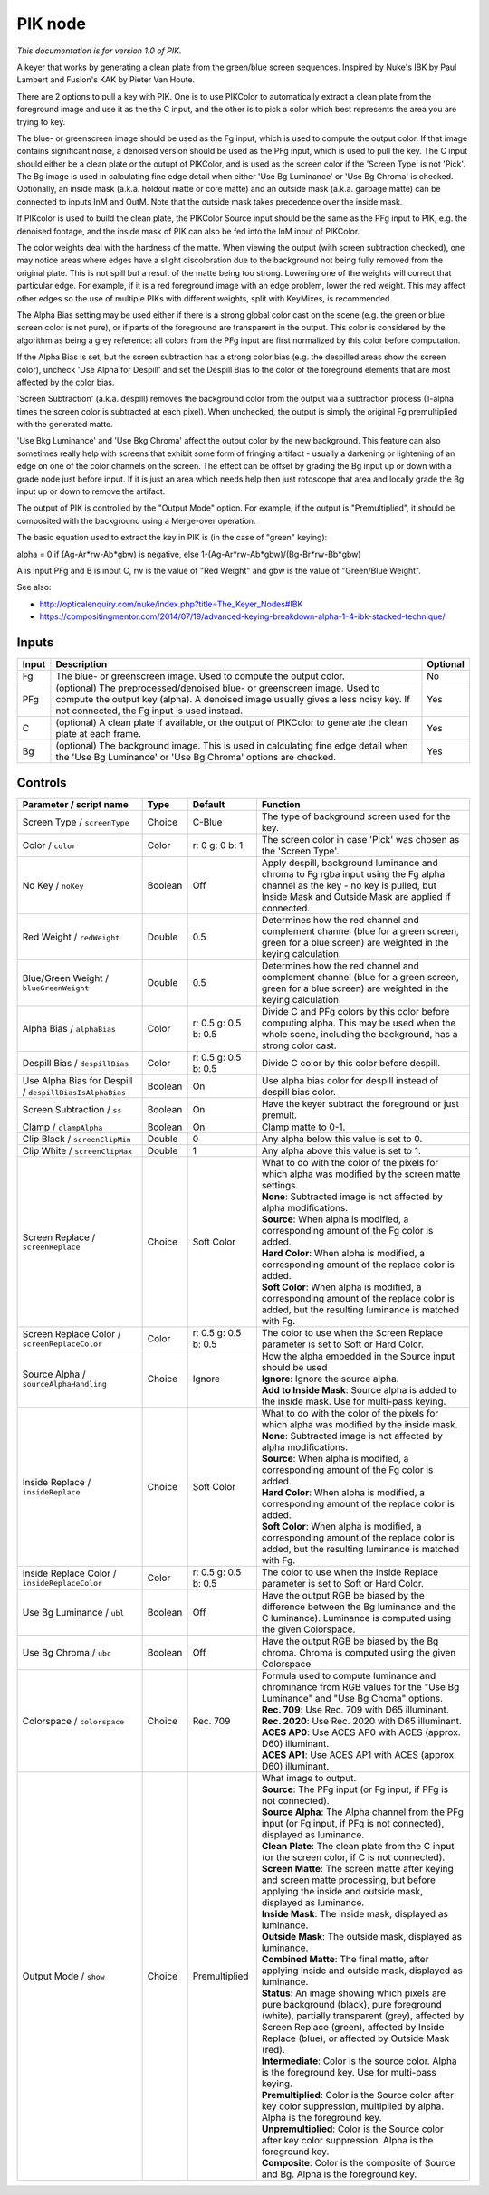 .. _net.sf.openfx.PIK:

PIK node
========

|pluginIcon| 

*This documentation is for version 1.0 of PIK.*

A keyer that works by generating a clean plate from the green/blue screen sequences. Inspired by Nuke's IBK by Paul Lambert and Fusion's KAK by Pieter Van Houte.

There are 2 options to pull a key with PIK. One is to use PIKColor to automatically extract a clean plate from the foreground image and use it as the the C input, and the other is to pick a color which best represents the area you are trying to key.

The blue- or greenscreen image should be used as the Fg input, which is used to compute the output color. If that image contains significant noise, a denoised version should be used as the PFg input, which is used to pull the key. The C input should either be a clean plate or the outupt of PIKColor, and is used as the screen color if the 'Screen Type' is not 'Pick'. The Bg image is used in calculating fine edge detail when either 'Use Bg Luminance' or 'Use Bg Chroma' is checked. Optionally, an inside mask (a.k.a. holdout matte or core matte) and an outside mask (a.k.a. garbage matte) can be connected to inputs InM and OutM. Note that the outside mask takes precedence over the inside mask.

If PIKcolor is used to build the clean plate, the PIKColor Source input should be the same as the PFg input to PIK, e.g. the denoised footage, and the inside mask of PIK can also be fed into the InM input of PIKColor.

The color weights deal with the hardness of the matte. When viewing the output (with screen subtraction checked), one may notice areas where edges have a slight discoloration due to the background not being fully removed from the original plate. This is not spill but a result of the matte being too strong. Lowering one of the weights will correct that particular edge. For example, if it is a red foreground image with an edge problem, lower the red weight. This may affect other edges so the use of multiple PIKs with different weights, split with KeyMixes, is recommended.

The Alpha Bias setting may be used either if there is a strong global color cast on the scene (e.g. the green or blue screen color is not pure), or if parts of the foreground are transparent in the output. This color is considered by the algorithm as being a grey reference: all colors from the PFg input are first normalized by this color before computation.

If the Alpha Bias is set, but the screen subtraction has a strong color bias (e.g. the despilled areas show the screen color), uncheck 'Use Alpha for Despill' and set the Despill Bias to the color of the foreground elements that are most affected by the color bias.

'Screen Subtraction' (a.k.a. despill) removes the background color from the output via a subtraction process (1-alpha times the screen color is subtracted at each pixel). When unchecked, the output is simply the original Fg premultiplied with the generated matte.

'Use Bkg Luminance' and 'Use Bkg Chroma' affect the output color by the new background. This feature can also sometimes really help with screens that exhibit some form of fringing artifact - usually a darkening or lightening of an edge on one of the color channels on the screen. The effect can be offset by grading the Bg input up or down with a grade node just before input. If it is just an area which needs help then just rotoscope that area and locally grade the Bg input up or down to remove the artifact.

The output of PIK is controlled by the "Output Mode" option. For example, if the output is "Premultiplied", it should be composited with the background using a Merge-over operation.

The basic equation used to extract the key in PIK is (in the case of "green" keying):

alpha = 0 if (Ag-Ar\*rw-Ab\*gbw) is negative, else 1-(Ag-Ar\*rw-Ab\*gbw)/(Bg-Br\*rw-Bb\*gbw)

A is input PFg and B is input C, rw is the value of "Red Weight" and gbw is the value of "Green/Blue Weight".

See also:

- http://opticalenquiry.com/nuke/index.php?title=The\_Keyer\_Nodes#IBK

- https://compositingmentor.com/2014/07/19/advanced-keying-breakdown-alpha-1-4-ibk-stacked-technique/

Inputs
------

+---------+-------------------------------------------------------------------------------------------------------------------------------------------------------------------------------------------------------------+------------+
| Input   | Description                                                                                                                                                                                                 | Optional   |
+=========+=============================================================================================================================================================================================================+============+
| Fg      | The blue- or greenscreen image. Used to compute the output color.                                                                                                                                           | No         |
+---------+-------------------------------------------------------------------------------------------------------------------------------------------------------------------------------------------------------------+------------+
| PFg     | (optional) The preprocessed/denoised blue- or greenscreen image. Used to compute the output key (alpha). A denoised image usually gives a less noisy key. If not connected, the Fg input is used instead.   | Yes        |
+---------+-------------------------------------------------------------------------------------------------------------------------------------------------------------------------------------------------------------+------------+
| C       | (optional) A clean plate if available, or the output of PIKColor to generate the clean plate at each frame.                                                                                                 | Yes        |
+---------+-------------------------------------------------------------------------------------------------------------------------------------------------------------------------------------------------------------+------------+
| Bg      | (optional) The background image. This is used in calculating fine edge detail when the 'Use Bg Luminance' or 'Use Bg Chroma' options are checked.                                                           | Yes        |
+---------+-------------------------------------------------------------------------------------------------------------------------------------------------------------------------------------------------------------+------------+

Controls
--------

.. tabularcolumns:: |>{\raggedright}p{0.2\columnwidth}|>{\raggedright}p{0.06\columnwidth}|>{\raggedright}p{0.07\columnwidth}|p{0.63\columnwidth}|

.. cssclass:: longtable

+-----------------------------------------------------------+-----------+------------------------+---------------------------------------------------------------------------------------------------------------------------------------------------------------------------------------------------------------------------------------------+
| Parameter / script name                                   | Type      | Default                | Function                                                                                                                                                                                                                                    |
+===========================================================+===========+========================+=============================================================================================================================================================================================================================================+
| Screen Type / ``screenType``                              | Choice    | C-Blue                 | The type of background screen used for the key.                                                                                                                                                                                             |
+-----------------------------------------------------------+-----------+------------------------+---------------------------------------------------------------------------------------------------------------------------------------------------------------------------------------------------------------------------------------------+
| Color / ``color``                                         | Color     | r: 0 g: 0 b: 1         | The screen color in case 'Pick' was chosen as the 'Screen Type'.                                                                                                                                                                            |
+-----------------------------------------------------------+-----------+------------------------+---------------------------------------------------------------------------------------------------------------------------------------------------------------------------------------------------------------------------------------------+
| No Key / ``noKey``                                        | Boolean   | Off                    | Apply despill, background luminance and chroma to Fg rgba input using the Fg alpha channel as the key - no key is pulled, but Inside Mask and Outside Mask are applied if connected.                                                        |
+-----------------------------------------------------------+-----------+------------------------+---------------------------------------------------------------------------------------------------------------------------------------------------------------------------------------------------------------------------------------------+
| Red Weight / ``redWeight``                                | Double    | 0.5                    | Determines how the red channel and complement channel (blue for a green screen, green for a blue screen) are weighted in the keying calculation.                                                                                            |
+-----------------------------------------------------------+-----------+------------------------+---------------------------------------------------------------------------------------------------------------------------------------------------------------------------------------------------------------------------------------------+
| Blue/Green Weight / ``blueGreenWeight``                   | Double    | 0.5                    | Determines how the red channel and complement channel (blue for a green screen, green for a blue screen) are weighted in the keying calculation.                                                                                            |
+-----------------------------------------------------------+-----------+------------------------+---------------------------------------------------------------------------------------------------------------------------------------------------------------------------------------------------------------------------------------------+
| Alpha Bias / ``alphaBias``                                | Color     | r: 0.5 g: 0.5 b: 0.5   | Divide C and PFg colors by this color before computing alpha. This may be used when the whole scene, including the background, has a strong color cast.                                                                                     |
+-----------------------------------------------------------+-----------+------------------------+---------------------------------------------------------------------------------------------------------------------------------------------------------------------------------------------------------------------------------------------+
| Despill Bias / ``despillBias``                            | Color     | r: 0.5 g: 0.5 b: 0.5   | Divide C color by this color before despill.                                                                                                                                                                                                |
+-----------------------------------------------------------+-----------+------------------------+---------------------------------------------------------------------------------------------------------------------------------------------------------------------------------------------------------------------------------------------+
| Use Alpha Bias for Despill / ``despillBiasIsAlphaBias``   | Boolean   | On                     | Use alpha bias color for despill instead of despill bias color.                                                                                                                                                                             |
+-----------------------------------------------------------+-----------+------------------------+---------------------------------------------------------------------------------------------------------------------------------------------------------------------------------------------------------------------------------------------+
| Screen Subtraction / ``ss``                               | Boolean   | On                     | Have the keyer subtract the foreground or just premult.                                                                                                                                                                                     |
+-----------------------------------------------------------+-----------+------------------------+---------------------------------------------------------------------------------------------------------------------------------------------------------------------------------------------------------------------------------------------+
| Clamp / ``clampAlpha``                                    | Boolean   | On                     | Clamp matte to 0-1.                                                                                                                                                                                                                         |
+-----------------------------------------------------------+-----------+------------------------+---------------------------------------------------------------------------------------------------------------------------------------------------------------------------------------------------------------------------------------------+
| Clip Black / ``screenClipMin``                            | Double    | 0                      | Any alpha below this value is set to 0.                                                                                                                                                                                                     |
+-----------------------------------------------------------+-----------+------------------------+---------------------------------------------------------------------------------------------------------------------------------------------------------------------------------------------------------------------------------------------+
| Clip White / ``screenClipMax``                            | Double    | 1                      | Any alpha above this value is set to 1.                                                                                                                                                                                                     |
+-----------------------------------------------------------+-----------+------------------------+---------------------------------------------------------------------------------------------------------------------------------------------------------------------------------------------------------------------------------------------+
| Screen Replace / ``screenReplace``                        | Choice    | Soft Color             | | What to do with the color of the pixels for which alpha was modified by the screen matte settings.                                                                                                                                        |
|                                                           |           |                        | | **None**: Subtracted image is not affected by alpha modifications.                                                                                                                                                                        |
|                                                           |           |                        | | **Source**: When alpha is modified, a corresponding amount of the Fg color is added.                                                                                                                                                      |
|                                                           |           |                        | | **Hard Color**: When alpha is modified, a corresponding amount of the replace color is added.                                                                                                                                             |
|                                                           |           |                        | | **Soft Color**: When alpha is modified, a corresponding amount of the replace color is added, but the resulting luminance is matched with Fg.                                                                                             |
+-----------------------------------------------------------+-----------+------------------------+---------------------------------------------------------------------------------------------------------------------------------------------------------------------------------------------------------------------------------------------+
| Screen Replace Color / ``screenReplaceColor``             | Color     | r: 0.5 g: 0.5 b: 0.5   | The color to use when the Screen Replace parameter is set to Soft or Hard Color.                                                                                                                                                            |
+-----------------------------------------------------------+-----------+------------------------+---------------------------------------------------------------------------------------------------------------------------------------------------------------------------------------------------------------------------------------------+
| Source Alpha / ``sourceAlphaHandling``                    | Choice    | Ignore                 | | How the alpha embedded in the Source input should be used                                                                                                                                                                                 |
|                                                           |           |                        | | **Ignore**: Ignore the source alpha.                                                                                                                                                                                                      |
|                                                           |           |                        | | **Add to Inside Mask**: Source alpha is added to the inside mask. Use for multi-pass keying.                                                                                                                                              |
+-----------------------------------------------------------+-----------+------------------------+---------------------------------------------------------------------------------------------------------------------------------------------------------------------------------------------------------------------------------------------+
| Inside Replace / ``insideReplace``                        | Choice    | Soft Color             | | What to do with the color of the pixels for which alpha was modified by the inside mask.                                                                                                                                                  |
|                                                           |           |                        | | **None**: Subtracted image is not affected by alpha modifications.                                                                                                                                                                        |
|                                                           |           |                        | | **Source**: When alpha is modified, a corresponding amount of the Fg color is added.                                                                                                                                                      |
|                                                           |           |                        | | **Hard Color**: When alpha is modified, a corresponding amount of the replace color is added.                                                                                                                                             |
|                                                           |           |                        | | **Soft Color**: When alpha is modified, a corresponding amount of the replace color is added, but the resulting luminance is matched with Fg.                                                                                             |
+-----------------------------------------------------------+-----------+------------------------+---------------------------------------------------------------------------------------------------------------------------------------------------------------------------------------------------------------------------------------------+
| Inside Replace Color / ``insideReplaceColor``             | Color     | r: 0.5 g: 0.5 b: 0.5   | The color to use when the Inside Replace parameter is set to Soft or Hard Color.                                                                                                                                                            |
+-----------------------------------------------------------+-----------+------------------------+---------------------------------------------------------------------------------------------------------------------------------------------------------------------------------------------------------------------------------------------+
| Use Bg Luminance / ``ubl``                                | Boolean   | Off                    | Have the output RGB be biased by the difference between the Bg luminance and the C luminance). Luminance is computed using the given Colorspace.                                                                                            |
+-----------------------------------------------------------+-----------+------------------------+---------------------------------------------------------------------------------------------------------------------------------------------------------------------------------------------------------------------------------------------+
| Use Bg Chroma / ``ubc``                                   | Boolean   | Off                    | Have the output RGB be biased by the Bg chroma. Chroma is computed using the given Colorspace                                                                                                                                               |
+-----------------------------------------------------------+-----------+------------------------+---------------------------------------------------------------------------------------------------------------------------------------------------------------------------------------------------------------------------------------------+
| Colorspace / ``colorspace``                               | Choice    | Rec. 709               | | Formula used to compute luminance and chrominance from RGB values for the "Use Bg Luminance" and "Use Bg Choma" options.                                                                                                                  |
|                                                           |           |                        | | **Rec. 709**: Use Rec. 709 with D65 illuminant.                                                                                                                                                                                           |
|                                                           |           |                        | | **Rec. 2020**: Use Rec. 2020 with D65 illuminant.                                                                                                                                                                                         |
|                                                           |           |                        | | **ACES AP0**: Use ACES AP0 with ACES (approx. D60) illuminant.                                                                                                                                                                            |
|                                                           |           |                        | | **ACES AP1**: Use ACES AP1 with ACES (approx. D60) illuminant.                                                                                                                                                                            |
+-----------------------------------------------------------+-----------+------------------------+---------------------------------------------------------------------------------------------------------------------------------------------------------------------------------------------------------------------------------------------+
| Output Mode / ``show``                                    | Choice    | Premultiplied          | | What image to output.                                                                                                                                                                                                                     |
|                                                           |           |                        | | **Source**: The PFg input (or Fg input, if PFg is not connected).                                                                                                                                                                         |
|                                                           |           |                        | | **Source Alpha**: The Alpha channel from the PFg input (or Fg input, if PFg is not connected), displayed as luminance.                                                                                                                    |
|                                                           |           |                        | | **Clean Plate**: The clean plate from the C input (or the screen color, if C is not connected).                                                                                                                                           |
|                                                           |           |                        | | **Screen Matte**: The screen matte after keying and screen matte processing, but before applying the inside and outside mask, displayed as luminance.                                                                                     |
|                                                           |           |                        | | **Inside Mask**: The inside mask, displayed as luminance.                                                                                                                                                                                 |
|                                                           |           |                        | | **Outside Mask**: The outside mask, displayed as luminance.                                                                                                                                                                               |
|                                                           |           |                        | | **Combined Matte**: The final matte, after applying inside and outside mask, displayed as luminance.                                                                                                                                      |
|                                                           |           |                        | | **Status**: An image showing which pixels are pure background (black), pure foreground (white), partially transparent (grey), affected by Screen Replace (green), affected by Inside Replace (blue), or affected by Outside Mask (red).   |
|                                                           |           |                        | | **Intermediate**: Color is the source color. Alpha is the foreground key. Use for multi-pass keying.                                                                                                                                      |
|                                                           |           |                        | | **Premultiplied**: Color is the Source color after key color suppression, multiplied by alpha. Alpha is the foreground key.                                                                                                               |
|                                                           |           |                        | | **Unpremultiplied**: Color is the Source color after key color suppression. Alpha is the foreground key.                                                                                                                                  |
|                                                           |           |                        | | **Composite**: Color is the composite of Source and Bg. Alpha is the foreground key.                                                                                                                                                      |
+-----------------------------------------------------------+-----------+------------------------+---------------------------------------------------------------------------------------------------------------------------------------------------------------------------------------------------------------------------------------------+

.. |pluginIcon| image:: net.sf.openfx.PIK.png
   :width: 10.0%
